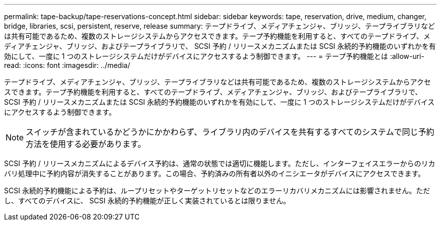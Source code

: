 ---
permalink: tape-backup/tape-reservations-concept.html 
sidebar: sidebar 
keywords: tape, reservation, drive, medium, changer, bridge, libraries, scsi, persistent, reserve, release 
summary: テープドライブ、メディアチェンジャ、ブリッジ、テープライブラリなどは共有可能であるため、複数のストレージシステムからアクセスできます。テープ予約機能を利用すると、すべてのテープドライブ、メディアチェンジャ、ブリッジ、およびテープライブラリで、 SCSI 予約 / リリースメカニズムまたは SCSI 永続的予約機能のいずれかを有効にして、一度に 1 つのストレージシステムだけがデバイスにアクセスするよう制御できます。 
---
= テープ予約機能とは
:allow-uri-read: 
:icons: font
:imagesdir: ../media/


[role="lead"]
テープドライブ、メディアチェンジャ、ブリッジ、テープライブラリなどは共有可能であるため、複数のストレージシステムからアクセスできます。テープ予約機能を利用すると、すべてのテープドライブ、メディアチェンジャ、ブリッジ、およびテープライブラリで、 SCSI 予約 / リリースメカニズムまたは SCSI 永続的予約機能のいずれかを有効にして、一度に 1 つのストレージシステムだけがデバイスにアクセスするよう制御できます。

[NOTE]
====
スイッチが含まれているかどうかにかかわらず、ライブラリ内のデバイスを共有するすべてのシステムで同じ予約方法を使用する必要があります。

====
SCSI 予約 / リリースメカニズムによるデバイス予約は、通常の状態では適切に機能します。ただし、インターフェイスエラーからのリカバリ処理中に予約内容が消失することがあります。この場合、予約済みの所有者以外のイニシエータがデバイスにアクセスできます。

SCSI 永続的予約機能による予約は、ループリセットやターゲットリセットなどのエラーリカバリメカニズムには影響されません。ただし、すべてのデバイスに、 SCSI 永続的予約機能が正しく実装されているとは限りません。
